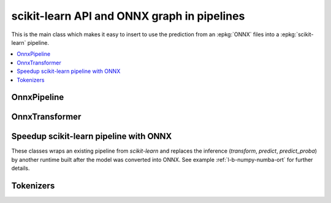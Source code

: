 
scikit-learn API and ONNX graph in pipelines
============================================

This is the main class which makes it easy to insert
to use the prediction from an :epkg:`ONNX` files into a :epkg:`scikit-learn`
pipeline.

.. contents::
    :local:

OnnxPipeline
++++++++++++

.. autosignature:: mlprodict.sklapi.onnx_pipeline.OnnxPipeline
    :members:

OnnxTransformer
+++++++++++++++

.. autosignature:: mlprodict.sklapi.onnx_transformer.OnnxTransformer
    :members:

Speedup scikit-learn pipeline with ONNX
+++++++++++++++++++++++++++++++++++++++

These classes wraps an existing pipeline from *scikit-learn*
and replaces the inference (*transform*, *predict*, *predict_proba*)
by another runtime built after the model was converted into ONNX.
See example :ref:`l-b-numpy-numba-ort` for further details.

.. autosignature:: mlprodict.sklapi.onnx_speed_up.OnnxSpeedupClassifier
    :members:

.. autosignature:: mlprodict.sklapi.onnx_speed_up.OnnxSpeedupRegressor
    :members:

.. autosignature:: mlprodict.sklapi.onnx_speed_up.OnnxSpeedupTransformer
    :members:

Tokenizers
++++++++++

.. autosignature:: mlprodict.sklapi.onnx_tokenizer.GPT2TokenizerTransformer
    :members:

.. autosignature:: mlprodict.sklapi.onnx_tokenizer.SentencePieceTokenizerTransformer
    :members:
